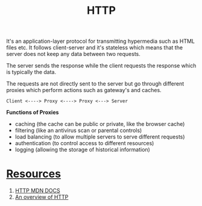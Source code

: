 #+Title: HTTP


It's an application-layer protocol for transmitting hypermedia such as HTML files etc.
It follows client-server and it's stateless which means that the server does not keep any data between two requests. 

The server sends the response while the client requests the response which is typically the data.

The requests are not directly sent to the server but go through different proxies which perform actions such as gateway's and caches.

#+begin_src 
Client <----> Proxy <----> Proxy <---> Server  
#+end_src

*Functions of Proxies*

- caching (the cache can be public or private, like the browser cache)
- filtering (like an antivirus scan or parental controls)
- load balancing (to allow multiple servers to serve different requests)
- authentication (to control access to different resources)
- logging (allowing the storage of historical information)




* _Resources_

1. [[https://developer.mozilla.org/en-US/docs/Web/HTTP][HTTP MDN DOCS]]
2. [[https://developer.mozilla.org/en-US/docs/Web/HTTP/Overview][An overview of HTTP]]
